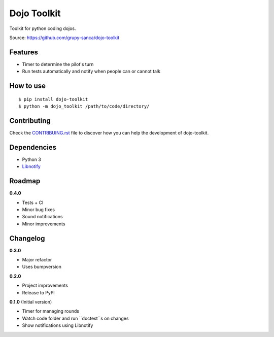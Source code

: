 Dojo Toolkit
============

Toolkit for python coding dojos.

Source: https://github.com/grupy-sanca/dojo-toolkit


Features
--------
- Timer to determine the pilot's turn
- Run tests automatically and notify when people can or cannot talk


How to use
----------
::

  $ pip install dojo-toolkit
  $ python -m dojo_toolkit /path/to/code/directory/


Contributing
------------

Check the `CONTRIBUING.rst <https://github.com/grupy-sanca/dojo-toolkit/blob/master/CONTRIBUTING.rst>`_ file to discover how you can help the development of dojo-toolkit.


Dependencies
------------
- Python 3
- `Libnotify <https://developer.gnome.org/libnotify>`_


Roadmap
-------
**0.4.0**

- Tests + CI
- Minor bug fixes
- Sound notifications
- Minor improvements


Changelog
---------

**0.3.0**

- Major refactor
- Uses bumpversion

**0.2.0**

- Project improvements
- Release to PyPI

**0.1.0** (Initial version)

- Timer for managing rounds
- Watch code folder and run ``doctest``s on changes
- Show notifications using Libnotify
